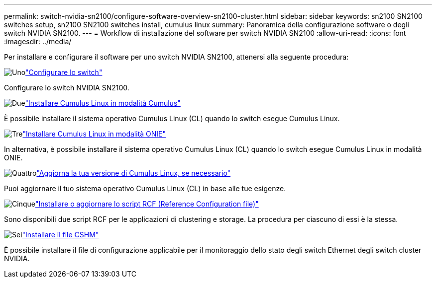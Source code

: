 ---
permalink: switch-nvidia-sn2100/configure-software-overview-sn2100-cluster.html 
sidebar: sidebar 
keywords: sn2100 SN2100 switches setup, sn2100 SN2100 switches install, cumulus linux 
summary: Panoramica della configurazione software o degli switch NVIDIA SN2100. 
---
= Workflow di installazione del software per switch NVIDIA SN2100
:allow-uri-read: 
:icons: font
:imagesdir: ../media/


[role="lead"]
Per installare e configurare il software per uno switch NVIDIA SN2100, attenersi alla seguente procedura:

.image:https://raw.githubusercontent.com/NetAppDocs/common/main/media/number-1.png["Uno"]link:configure-sn2100-cluster.html["Configurare lo switch"]
[role="quick-margin-para"]
Configurare lo switch NVIDIA SN2100.

.image:https://raw.githubusercontent.com/NetAppDocs/common/main/media/number-2.png["Due"]link:install-cumulus-mode-sn2100-cluster.html["Installare Cumulus Linux in modalità Cumulus"]
[role="quick-margin-para"]
È possibile installare il sistema operativo Cumulus Linux (CL) quando lo switch esegue Cumulus Linux.

.image:https://raw.githubusercontent.com/NetAppDocs/common/main/media/number-3.png["Tre"]link:install-onie-mode-sn2100-cluster.html["Installare Cumulus Linux in modalità ONIE"]
[role="quick-margin-para"]
In alternativa, è possibile installare il sistema operativo Cumulus Linux (CL) quando lo switch esegue Cumulus Linux in modalità ONIE.

.image:https://raw.githubusercontent.com/NetAppDocs/common/main/media/number-4.png["Quattro"]link:upgrade-cl-version.html["Aggiorna la tua versione di Cumulus Linux, se necessario"]
[role="quick-margin-para"]
Puoi aggiornare il tuo sistema operativo Cumulus Linux (CL) in base alle tue esigenze.

.image:https://raw.githubusercontent.com/NetAppDocs/common/main/media/number-5.png["Cinque"]link:install-rcf-sn2100-cluster.html["Installare o aggiornare lo script RCF (Reference Configuration file)"]
[role="quick-margin-para"]
Sono disponibili due script RCF per le applicazioni di clustering e storage. La procedura per ciascuno di essi è la stessa.

.image:https://raw.githubusercontent.com/NetAppDocs/common/main/media/number-6.png["Sei"]link:setup-install-cshm-file.html["Installare il file CSHM"]
[role="quick-margin-para"]
È possibile installare il file di configurazione applicabile per il monitoraggio dello stato degli switch Ethernet degli switch cluster NVIDIA.
